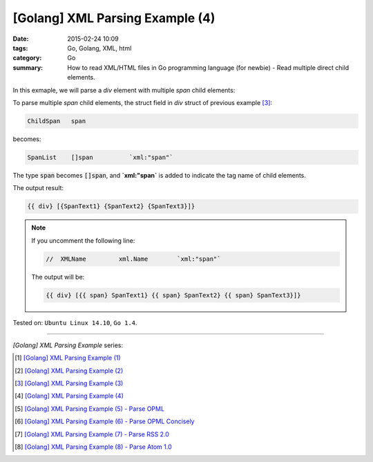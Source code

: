 [Golang] XML Parsing Example (4)
################################

:date: 2015-02-24 10:09
:tags: Go, Golang, XML, html
:category: Go
:summary: How to read XML/HTML files in Go programming language (for newbie)
          - Read multiple direct child elements.


In this exmaple, we will parse a *div* element with multiple *span* child
elements:

.. show_github_file:: siongui userpages content/code/go-xml/example-4.xml

To parse multiple *span* child elements, the struct field in *div* struct of
previous example [3]_:

.. code-block:: go

    ChildSpan	span

becomes:

.. code-block:: go

    SpanList	[]span		`xml:"span"`

The type :code:`span` becomes :code:`[]span`, and **`xml:"span`** is added to
indicate the tag name of child elements.

.. show_github_file:: siongui userpages content/code/go-xml/parse-4.go


The output result:

.. code-block:: txt

  {{ div} [{SpanText1} {SpanText2} {SpanText3}]}

.. note::

  If you uncomment the following line:

  .. code-block:: go

    //	XMLName		xml.Name	`xml:"span"`

  The output will be:

  .. code-block:: txt

    {{ div} [{{ span} SpanText1} {{ span} SpanText2} {{ span} SpanText3}]}



Tested on: ``Ubuntu Linux 14.10``, ``Go 1.4``.

----

*[Golang] XML Parsing Example* series:

.. [1] `[Golang] XML Parsing Example (1) <{filename}../17/go-parse-xml-example-1%en.rst>`_

.. [2] `[Golang] XML Parsing Example (2) <{filename}../19/go-parse-xml-example-2%en.rst>`_

.. [3] `[Golang] XML Parsing Example (3) <{filename}../21/go-parse-xml-example-3%en.rst>`_

.. [4] `[Golang] XML Parsing Example (4) <{filename}go-parse-xml-example-4%en.rst>`_

.. [5] `[Golang] XML Parsing Example (5) - Parse OPML <{filename}../25/go-parse-opml%en.rst>`_

.. [6] `[Golang] XML Parsing Example (6) - Parse OPML Concisely <{filename}../26/go-parse-opml-concisely%en.rst>`_

.. [7] `[Golang] XML Parsing Example (7) - Parse RSS 2.0 <{filename}../27/go-parse-rss2%en.rst>`_

.. [8] `[Golang] XML Parsing Example (8) - Parse Atom 1.0 <{filename}../28/go-parse-atom%en.rst>`_
